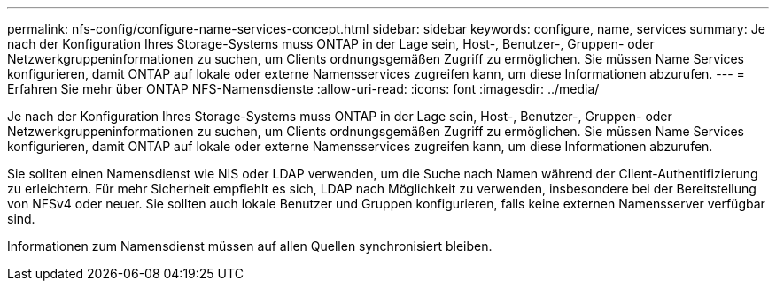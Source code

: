 ---
permalink: nfs-config/configure-name-services-concept.html 
sidebar: sidebar 
keywords: configure, name, services 
summary: Je nach der Konfiguration Ihres Storage-Systems muss ONTAP in der Lage sein, Host-, Benutzer-, Gruppen- oder Netzwerkgruppeninformationen zu suchen, um Clients ordnungsgemäßen Zugriff zu ermöglichen. Sie müssen Name Services konfigurieren, damit ONTAP auf lokale oder externe Namensservices zugreifen kann, um diese Informationen abzurufen. 
---
= Erfahren Sie mehr über ONTAP NFS-Namensdienste
:allow-uri-read: 
:icons: font
:imagesdir: ../media/


[role="lead"]
Je nach der Konfiguration Ihres Storage-Systems muss ONTAP in der Lage sein, Host-, Benutzer-, Gruppen- oder Netzwerkgruppeninformationen zu suchen, um Clients ordnungsgemäßen Zugriff zu ermöglichen. Sie müssen Name Services konfigurieren, damit ONTAP auf lokale oder externe Namensservices zugreifen kann, um diese Informationen abzurufen.

Sie sollten einen Namensdienst wie NIS oder LDAP verwenden, um die Suche nach Namen während der Client-Authentifizierung zu erleichtern. Für mehr Sicherheit empfiehlt es sich, LDAP nach Möglichkeit zu verwenden, insbesondere bei der Bereitstellung von NFSv4 oder neuer. Sie sollten auch lokale Benutzer und Gruppen konfigurieren, falls keine externen Namensserver verfügbar sind.

Informationen zum Namensdienst müssen auf allen Quellen synchronisiert bleiben.
